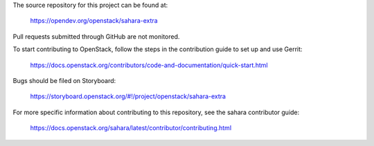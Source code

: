 The source repository for this project can be found at:

   https://opendev.org/openstack/sahara-extra

Pull requests submitted through GitHub are not monitored.

To start contributing to OpenStack, follow the steps in the contribution guide
to set up and use Gerrit:

   https://docs.openstack.org/contributors/code-and-documentation/quick-start.html

Bugs should be filed on Storyboard:

   https://storyboard.openstack.org/#!/project/openstack/sahara-extra

For more specific information about contributing to this repository, see the
sahara contributor guide:

   https://docs.openstack.org/sahara/latest/contributor/contributing.html

